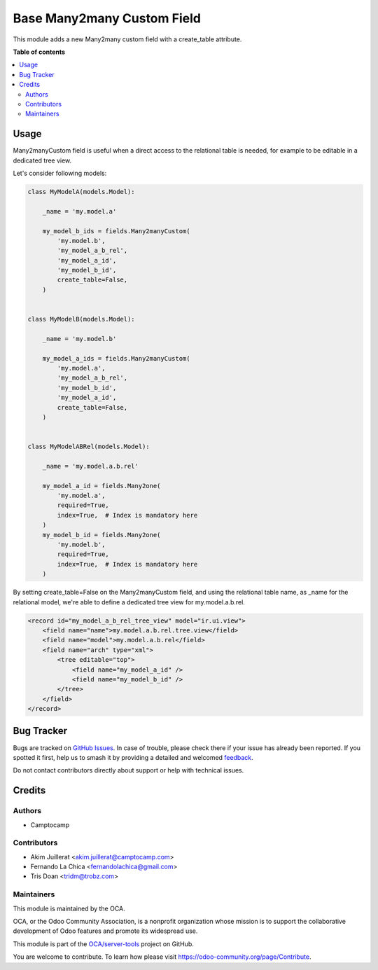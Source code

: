 ===========================
Base Many2many Custom Field
===========================

.. 
   !!!!!!!!!!!!!!!!!!!!!!!!!!!!!!!!!!!!!!!!!!!!!!!!!!!!
   !! This file is generated by oca-gen-addon-readme !!
   !! changes will be overwritten.                   !!
   !!!!!!!!!!!!!!!!!!!!!!!!!!!!!!!!!!!!!!!!!!!!!!!!!!!!
   !! source digest: sha256:a80ff8f410f004e0857dd991029c17b498da08dfb3695904ef4f5191a6c853fe
   !!!!!!!!!!!!!!!!!!!!!!!!!!!!!!!!!!!!!!!!!!!!!!!!!!!!

.. |badge1| image:: https://img.shields.io/badge/maturity-Beta-yellow.png
    :target: https://odoo-community.org/page/development-status
    :alt: Beta
.. |badge2| image:: https://img.shields.io/badge/licence-AGPL--3-blue.png
    :target: http://www.gnu.org/licenses/agpl-3.0-standalone.html
    :alt: License: AGPL-3
.. |badge3| image:: https://img.shields.io/badge/github-OCA%2Fserver--tools-lightgray.png?logo=github
    :target: https://github.com/OCA/server-tools/tree/17.0/base_m2m_custom_field
    :alt: OCA/server-tools
.. |badge4| image:: https://img.shields.io/badge/weblate-Translate%20me-F47D42.png
    :target: https://translation.odoo-community.org/projects/server-tools-17-0/server-tools-17-0-base_m2m_custom_field
    :alt: Translate me on Weblate
.. |badge5| image:: https://img.shields.io/badge/runboat-Try%20me-875A7B.png
    :target: https://runboat.odoo-community.org/builds?repo=OCA/server-tools&target_branch=17.0
    :alt: Try me on Runboat

|badge1| |badge2| |badge3| |badge4| |badge5|

This module adds a new Many2many custom field with a create_table
attribute.

**Table of contents**

.. contents::
   :local:

Usage
=====

Many2manyCustom field is useful when a direct access to the relational
table is needed, for example to be editable in a dedicated tree view.

Let's consider following models:

.. code:: python

   class MyModelA(models.Model):

       _name = 'my.model.a'

       my_model_b_ids = fields.Many2manyCustom(
           'my.model.b',
           'my_model_a_b_rel',
           'my_model_a_id',
           'my_model_b_id',
           create_table=False,
       )


   class MyModelB(models.Model):

       _name = 'my.model.b'

       my_model_a_ids = fields.Many2manyCustom(
           'my.model.a',
           'my_model_a_b_rel',
           'my_model_b_id',
           'my_model_a_id',
           create_table=False,
       )


   class MyModelABRel(models.Model):

       _name = 'my.model.a.b.rel'

       my_model_a_id = fields.Many2one(
           'my.model.a',
           required=True,
           index=True,  # Index is mandatory here
       )
       my_model_b_id = fields.Many2one(
           'my.model.b',
           required=True,
           index=True,  # Index is mandatory here
       )

By setting create_table=False on the Many2manyCustom field, and using
the relational table name, as \_name for the relational model, we're
able to define a dedicated tree view for my.model.a.b.rel.

.. code:: xml

   <record id="my_model_a_b_rel_tree_view" model="ir.ui.view">
       <field name="name">my.model.a.b.rel.tree.view</field>
       <field name="model">my.model.a.b.rel</field>
       <field name="arch" type="xml">
           <tree editable="top">
               <field name="my_model_a_id" />
               <field name="my_model_b_id" />
           </tree>
       </field>
   </record>

Bug Tracker
===========

Bugs are tracked on `GitHub Issues <https://github.com/OCA/server-tools/issues>`_.
In case of trouble, please check there if your issue has already been reported.
If you spotted it first, help us to smash it by providing a detailed and welcomed
`feedback <https://github.com/OCA/server-tools/issues/new?body=module:%20base_m2m_custom_field%0Aversion:%2017.0%0A%0A**Steps%20to%20reproduce**%0A-%20...%0A%0A**Current%20behavior**%0A%0A**Expected%20behavior**>`_.

Do not contact contributors directly about support or help with technical issues.

Credits
=======

Authors
-------

* Camptocamp

Contributors
------------

-  Akim Juillerat <akim.juillerat@camptocamp.com>
-  Fernando La Chica <fernandolachica@gmail.com>
-  Tris Doan <tridm@trobz.com>

Maintainers
-----------

This module is maintained by the OCA.

.. image:: https://odoo-community.org/logo.png
   :alt: Odoo Community Association
   :target: https://odoo-community.org

OCA, or the Odoo Community Association, is a nonprofit organization whose
mission is to support the collaborative development of Odoo features and
promote its widespread use.

This module is part of the `OCA/server-tools <https://github.com/OCA/server-tools/tree/17.0/base_m2m_custom_field>`_ project on GitHub.

You are welcome to contribute. To learn how please visit https://odoo-community.org/page/Contribute.
